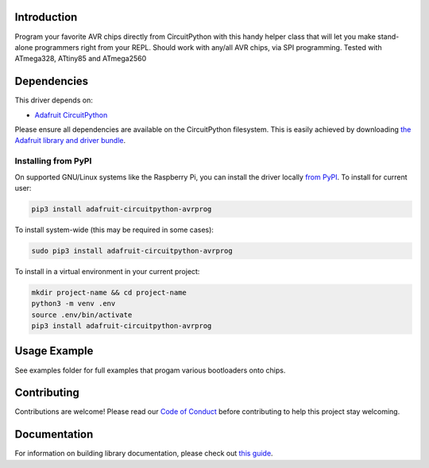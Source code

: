 
Introduction
============

.. image:: https://readthedocs.org/projects/adafruit-circuitpython-avrprog/badge/?version=latest
    :target: https://circuitpython.readthedocs.io/projects/avrprog/en/latest/
    :alt: Documentation Status

.. image :: https://img.shields.io/discord/327254708534116352.svg
    :target: https://discord.gg/nBQh6qu
    :alt: Discord

.. image:: https://travis-ci.com/adafruit/Adafruit_CircuitPython_AVRprog.svg?branch=master
    :target: https://travis-ci.com/adafruit/Adafruit_CircuitPython_AVRprog
    :alt: Build Status

Program your favorite AVR chips directly from CircuitPython with this handy helper class that will let you make stand-alone programmers right from your REPL. Should work with any/all AVR chips, via SPI programming. Tested with ATmega328, ATtiny85 and ATmega2560

Dependencies
=============
This driver depends on:

* `Adafruit CircuitPython <https://github.com/adafruit/circuitpython>`_

Please ensure all dependencies are available on the CircuitPython filesystem.
This is easily achieved by downloading
`the Adafruit library and driver bundle <https://github.com/adafruit/Adafruit_CircuitPython_Bundle>`_.

Installing from PyPI
--------------------
On supported GNU/Linux systems like the Raspberry Pi, you can install the driver locally `from
PyPI <https://pypi.org/project/adafruit-circuitpython-avrprog/>`_. To install for current user:

.. code-block:: shell

    pip3 install adafruit-circuitpython-avrprog

To install system-wide (this may be required in some cases):

.. code-block:: shell

    sudo pip3 install adafruit-circuitpython-avrprog

To install in a virtual environment in your current project:

.. code-block:: shell

    mkdir project-name && cd project-name
    python3 -m venv .env
    source .env/bin/activate
    pip3 install adafruit-circuitpython-avrprog

Usage Example
=============

See examples folder for full examples that progam various bootloaders onto chips.

Contributing
============

Contributions are welcome! Please read our `Code of Conduct
<https://github.com/adafruit/Adafruit_CircuitPython_AVRprog/blob/master/CODE_OF_CONDUCT.md>`_
before contributing to help this project stay welcoming.

Documentation
=============

For information on building library documentation, please check out `this guide <https://learn.adafruit.com/creating-and-sharing-a-circuitpython-library/sharing-our-docs-on-readthedocs#sphinx-5-1>`_.
